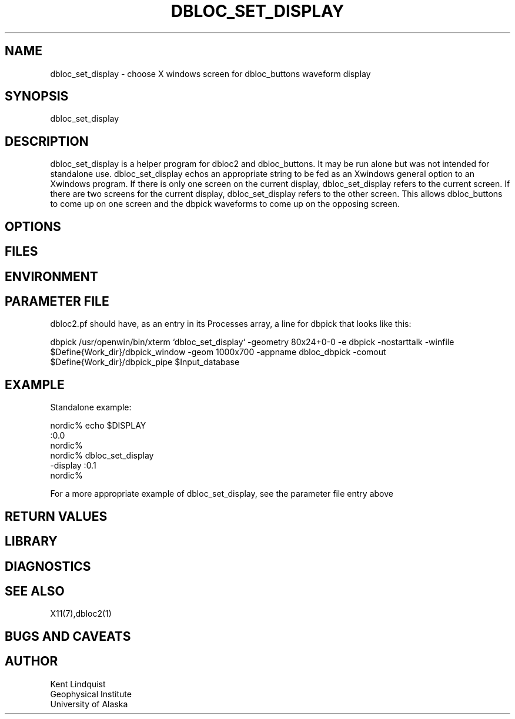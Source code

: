 '\" et
.TH DBLOC_SET_DISPLAY 1 "$Date$"
.SH NAME
dbloc_set_display \- choose X windows screen for dbloc_buttons waveform display
.SH SYNOPSIS
.nf
dbloc_set_display
.fi
.SH DESCRIPTION
dbloc_set_display is a helper program for dbloc2 and dbloc_buttons. It may be run 
alone but was not intended for standalone use. dbloc_set_display echos an 
appropriate string to be fed as an Xwindows general option to an Xwindows program. If 
there is only one screen on the current display, dbloc_set_display refers to the current
screen. If there are two screens for the current display, dbloc_set_display refers to the 
other screen. This allows dbloc_buttons to come up on one screen and the dbpick waveforms
to come up on the opposing screen.
.SH OPTIONS
.SH FILES
.SH ENVIRONMENT
.SH PARAMETER FILE
dbloc2.pf should have, as an entry in its Processes array, a line for dbpick that 
looks like this:


dbpick          /usr/openwin/bin/xterm `dbloc_set_display` -geometry 80x24+0-0 -e dbpick -nostarttalk
-winfile $Define{Work_dir}/dbpick_window -geom 1000x700 -appname dbloc_dbpick
-comout $Define{Work_dir}/dbpick_pipe $Input_database

.SH EXAMPLE
Standalone example: 

.nf
nordic% echo $DISPLAY
:0.0
nordic%
nordic% dbloc_set_display 
-display :0.1
nordic%
.fi

For a more appropriate example of dbloc_set_display, see the parameter file entry above

.ft CW
.RS .2i
.RE
.ft R
.SH RETURN VALUES
.SH LIBRARY
.SH DIAGNOSTICS
.SH "SEE ALSO"
.nf
X11(7),dbloc2(1)
.fi
.SH "BUGS AND CAVEATS"
.SH AUTHOR
.nf
Kent Lindquist 
Geophysical Institute
University of Alaska
.fi
.\" $Id$
